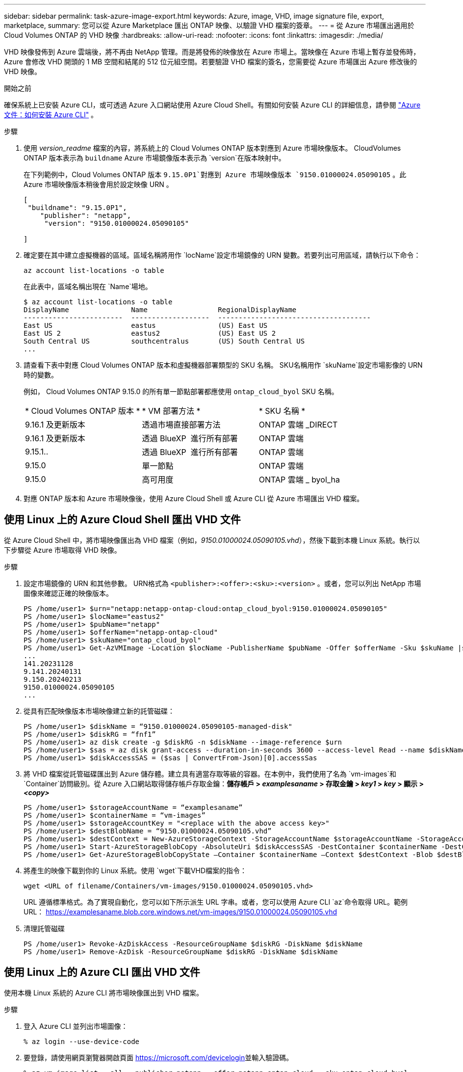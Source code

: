 ---
sidebar: sidebar 
permalink: task-azure-image-export.html 
keywords: Azure, image, VHD, image signature file, export, marketplace, 
summary: 您可以從 Azure Marketplace 匯出 ONTAP 映像、以驗證 VHD 檔案的簽章。 
---
= 從 Azure 市場匯出適用於 Cloud Volumes ONTAP 的 VHD 映像
:hardbreaks:
:allow-uri-read: 
:nofooter: 
:icons: font
:linkattrs: 
:imagesdir: ./media/


[role="lead"]
VHD 映像發佈到 Azure 雲端後，將不再由 NetApp 管理。而是將發佈的映像放在 Azure 市場上。當映像在 Azure 市場上暫存並發佈時，Azure 會修改 VHD 開頭的 1 MB 空間和結尾的 512 位元組空間。若要驗證 VHD 檔案的簽名，您需要從 Azure 市場匯出 Azure 修改後的 VHD 映像。

.開始之前
確保系統上已安裝 Azure CLI，或可透過 Azure 入口網站使用 Azure Cloud Shell。有關如何安裝 Azure CLI 的詳細信息，請參閱 https://learn.microsoft.com/en-us/cli/azure/install-azure-cli["Azure 文件：如何安裝 Azure CLI"^] 。

.步驟
. 使用 _version_readme_ 檔案的內容，將系統上的 Cloud Volumes ONTAP 版本對應到 Azure 市場映像版本。 CloudVolumes ONTAP 版本表示為 `buildname` Azure 市場鏡像版本表示為 `version`在版本映射中。
+
在下列範例中，Cloud Volumes ONTAP 版本 `9.15.0P1`對應到 Azure 市場映像版本 `9150.01000024.05090105` 。此 Azure 市場映像版本稍後會用於設定映像 URN 。

+
[source, cli]
----
[
 "buildname": "9.15.0P1",
    "publisher": "netapp",
     "version": "9150.01000024.05090105"

]
----
. 確定要在其中建立虛擬機器的區域。區域名稱將用作 `locName`設定市場鏡像的 URN 變數。若要列出可用區域，請執行以下命令：
+
[source, cli]
----
az account list-locations -o table
----
+
在此表中，區域名稱出現在 `Name`場地。

+
[source, cli]
----
$ az account list-locations -o table
DisplayName               Name                 RegionalDisplayName
------------------------  -------------------  -------------------------------------
East US                   eastus               (US) East US
East US 2                 eastus2              (US) East US 2
South Central US          southcentralus       (US) South Central US
...
----
. 請查看下表中對應 Cloud Volumes ONTAP 版本和虛擬機器部署類型的 SKU 名稱。 SKU名稱用作 `skuName`設定市場影像的 URN 時的變數。
+
例如， Cloud Volumes ONTAP 9.15.0 的所有單一節點部署都應使用 `ontap_cloud_byol` SKU 名稱。

+
[cols="1,1,1"]
|===


| * Cloud Volumes ONTAP 版本 * | * VM 部署方法 * | * SKU 名稱 * 


| 9.16.1 及更新版本 | 透過市場直接部署方法 | ONTAP 雲端 _DIRECT 


| 9.16.1 及更新版本 | 透過 BlueXP  進行所有部署 | ONTAP 雲端 


| 9.15.1.. | 透過 BlueXP  進行所有部署 | ONTAP 雲端 


| 9.15.0 | 單一節點 | ONTAP 雲端 


| 9.15.0 | 高可用度 | ONTAP 雲端 _ byol_ha 
|===
. 對應 ONTAP 版本和 Azure 市場映像後，使用 Azure Cloud Shell 或 Azure CLI 從 Azure 市場匯出 VHD 檔案。




== 使用 Linux 上的 Azure Cloud Shell 匯出 VHD 文件

從 Azure Cloud Shell 中，將市場映像匯出為 VHD 檔案（例如，_9150.01000024.05090105.vhd_），然後下載到本機 Linux 系統。執行以下步驟從 Azure 市場取得 VHD 映像。

.步驟
. 設定市場鏡像的 URN 和其他參數。 URN格式為 `<publisher>:<offer>:<sku>:<version>` 。或者，您可以列出 NetApp 市場圖像來確認正確的映像版本。
+
[source, cli]
----
PS /home/user1> $urn="netapp:netapp-ontap-cloud:ontap_cloud_byol:9150.01000024.05090105"
PS /home/user1> $locName="eastus2"
PS /home/user1> $pubName="netapp"
PS /home/user1> $offerName="netapp-ontap-cloud"
PS /home/user1> $skuName="ontap_cloud_byol"
PS /home/user1> Get-AzVMImage -Location $locName -PublisherName $pubName -Offer $offerName -Sku $skuName |select version
...
141.20231128
9.141.20240131
9.150.20240213
9150.01000024.05090105
...
----
. 從具有匹配映像版本市場映像建立新的託管磁碟：
+
[source, cli]
----
PS /home/user1> $diskName = “9150.01000024.05090105-managed-disk"
PS /home/user1> $diskRG = “fnf1”
PS /home/user1> az disk create -g $diskRG -n $diskName --image-reference $urn
PS /home/user1> $sas = az disk grant-access --duration-in-seconds 3600 --access-level Read --name $diskName --resource-group $diskRG
PS /home/user1> $diskAccessSAS = ($sas | ConvertFrom-Json)[0].accessSas
----
. 將 VHD 檔案從託管磁碟匯出到 Azure 儲存體。建立具有適當存取等級的容器。在本例中，我們使用了名為 `vm-images`和 `Container`訪問級別。從 Azure 入口網站取得儲存帳戶存取金鑰：*儲存帳戶 > _examplesaname_ > 存取金鑰 > _key1_ > _key_ > 顯示 > _<copy>_*
+
[source, cli]
----
PS /home/user1> $storageAccountName = “examplesaname”
PS /home/user1> $containerName = “vm-images”
PS /home/user1> $storageAccountKey = "<replace with the above access key>"
PS /home/user1> $destBlobName = “9150.01000024.05090105.vhd”
PS /home/user1> $destContext = New-AzureStorageContext -StorageAccountName $storageAccountName -StorageAccountKey $storageAccountKey
PS /home/user1> Start-AzureStorageBlobCopy -AbsoluteUri $diskAccessSAS -DestContainer $containerName -DestContext $destContext -DestBlob $destBlobName
PS /home/user1> Get-AzureStorageBlobCopyState –Container $containerName –Context $destContext -Blob $destBlobName
----
. 將產生的映像下載到你的 Linux 系統。使用 `wget`下載VHD檔案的指令：
+
[source, cli]
----
wget <URL of filename/Containers/vm-images/9150.01000024.05090105.vhd>
----
+
URL 遵循標準格式。為了實現自動化，您可以如下所示派生 URL 字串。或者，您可以使用 Azure CLI  `az`命令取得 URL。範例 URL： https://examplesaname.blob.core.windows.net/vm-images/9150.01000024.05090105.vhd[]

. 清理託管磁碟
+
[source, cli]
----
PS /home/user1> Revoke-AzDiskAccess -ResourceGroupName $diskRG -DiskName $diskName
PS /home/user1> Remove-AzDisk -ResourceGroupName $diskRG -DiskName $diskName
----




== 使用 Linux 上的 Azure CLI 匯出 VHD 文件

使用本機 Linux 系統的 Azure CLI 將市場映像匯出到 VHD 檔案。

.步驟
. 登入 Azure CLI 並列出市場圖像：
+
[source, cli]
----
% az login --use-device-code
----
. 要登錄，請使用網頁瀏覽器開啟頁面 https://microsoft.com/devicelogin[]並輸入驗證碼。
+
[source, cli]
----
% az vm image list --all --publisher netapp --offer netapp-ontap-cloud --sku ontap_cloud_byol
...
{
"architecture": "x64",
"offer": "netapp-ontap-cloud",
"publisher": "netapp",
"sku": "ontap_cloud_byol",
"urn": "netapp:netapp-ontap-cloud:ontap_cloud_byol:9150.01000024.05090105",
"version": "9150.01000024.05090105"
},
...
----
. 從具有匹配映像版本的市場映像建立新的託管磁碟。
+
[source, cli]
----
% export urn="netapp:netapp-ontap-cloud:ontap_cloud_byol:9150.01000024.05090105"
% export diskName="9150.01000024.05090105-managed-disk"
% export diskRG="new_rg_your_rg"
% az disk create -g $diskRG -n $diskName --image-reference $urn
% az disk grant-access --duration-in-seconds 3600 --access-level Read --name $diskName --resource-group $diskRG
{
  "accessSas": "https://md-xxxxxx.blob.core.windows.net/xxxxxxx/abcd?sv=2018-03-28&sr=b&si=xxxxxxxx-xxxx-xxxx-xxxx-xxxxxxx&sigxxxxxxxxxxxxxxxxxxxxxxxx"
}
% export diskAccessSAS="https://md-xxxxxx.blob.core.windows.net/xxxxxxx/abcd?sv=2018-03-28&sr=b&si=xxxxxxxx-xxxx-xx-xx-xx&sigxxxxxxxxxxxxxxxxxxxxxxxx"
----
+
為了實現流程自動化，需要從標準輸出中提取 SAS。請參閱相關文件以取得指導。

. 從託管磁碟匯出 VHD 檔案。
+
.. 建立一個具有適當存取等級的容器。在本例中，容器名為 `vm-images`和 `Container`使用訪問級別。
.. 從 Azure 入口網站取得儲存帳戶存取金鑰：*儲存帳戶 > _examplesaname_ > 存取金鑰 > _key1_ > _key_ > 顯示 > _<copy>_*
+
您也可以使用 `az`此步驟的命令。

+
[source, cli]
----
% export storageAccountName="examplesaname"
% export containerName="vm-images"
% export storageAccountKey="xxxxxxxxxx"
% export destBlobName="9150.01000024.05090105.vhd"

% az storage blob copy start --source-uri $diskAccessSAS --destination-container $containerName --account-name $storageAccountName --account-key $storageAccountKey --destination-blob $destBlobName

{
  "client_request_id": "xxxx-xxxx-xxxx-xxxx-xxxx",
  "copy_id": "xxxx-xxxx-xxxx-xxxx-xxxx",
  "copy_status": "pending",
  "date": "2022-11-02T22:02:38+00:00",
  "etag": "\"0xXXXXXXXXXXXXXXXXX\"",
  "last_modified": "2022-11-02T22:02:39+00:00",
  "request_id": "xxxxxx-xxxx-xxxx-xxxx-xxxxxxxxxxx",
  "version": "2020-06-12",
  "version_id": null
}
----


. 檢查 blob 副本的狀態。
+
[source, cli]
----
% az storage blob show --name $destBlobName --container-name $containerName --account-name $storageAccountName

....
    "copy": {
      "completionTime": null,
      "destinationSnapshot": null,
      "id": "xxxxxxxx-xxxx-xxxx-xxxx-xxxxxxxxx",
      "incrementalCopy": null,
      "progress": "10737418752/10737418752",
      "source": "https://md-xxxxxx.blob.core.windows.net/xxxxx/abcd?sv=2018-03-28&sr=b&si=xxxxxxxx-xxxx-xxxx-xxxx-xxxxxxxxxxxx",
      "status": "success",
      "statusDescription": null
    },
....
----
. 將生成的映像下載到您的 Linux 伺服器。
+
[source, cli]
----
wget <URL of file examplesaname/Containers/vm-images/9150.01000024.05090105.vhd>
----
+
URL 遵循標準格式。為了實現自動化，您可以如下所示派生 URL 字串。或者，您可以使用 Azure CLI  `az`命令取得 URL。範例 URL： https://examplesaname.blob.core.windows.net/vm-images/9150.01000024.05090105.vhd[]

. 清理託管磁碟
+
[source, cli]
----
az disk revoke-access --name $diskName --resource-group $diskRG
az disk delete --name $diskName --resource-group $diskRG --yes
----

